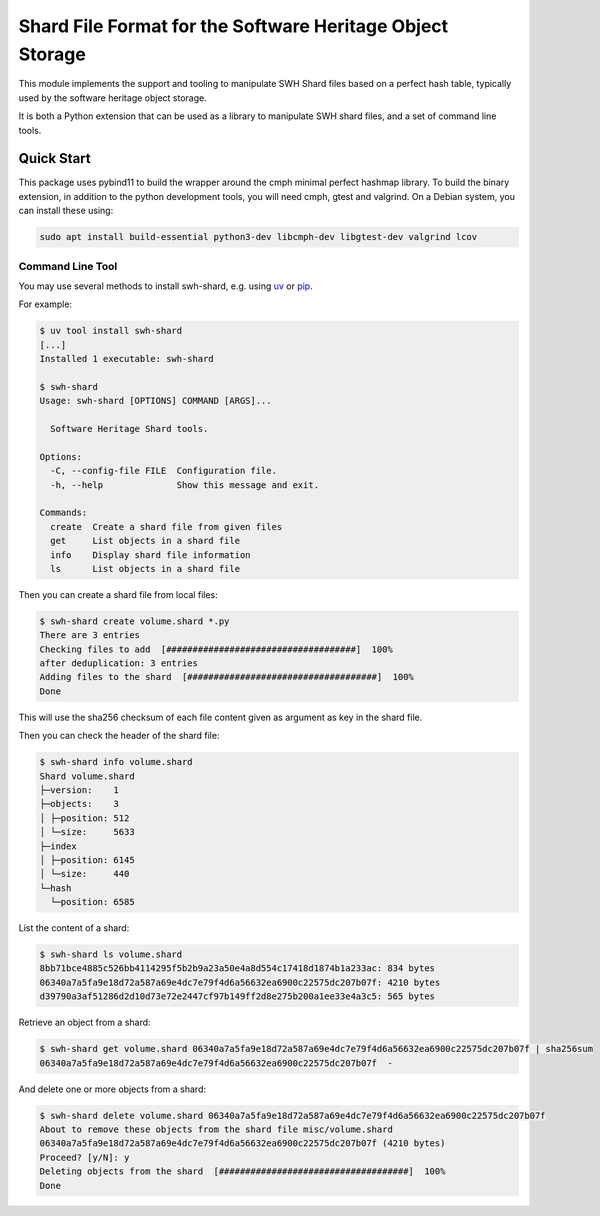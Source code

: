 Shard File Format for the Software Heritage Object Storage
==========================================================

This module implements the support and tooling to manipulate SWH Shard files
based on a perfect hash table, typically used by the software heritage object
storage.

It is both a Python extension that can be used as a library to manipulate SWH
shard files, and a set of command line tools.

Quick Start
-----------

This package uses pybind11 to build the wrapper around the cmph minimal perfect
hashmap library. To build the binary extension, in addition to the python
development tools, you will need cmph, gtest and valgrind. On a Debian
system, you can install these using:

.. code-block:: shell

   sudo apt install build-essential python3-dev libcmph-dev libgtest-dev valgrind lcov


Command Line Tool
~~~~~~~~~~~~~~~~~

You may use several methods to install swh-shard, e.g. using `uv`_ or `pip`_.

For example:

.. code-block:: console

   $ uv tool install swh-shard
   [...]
   Installed 1 executable: swh-shard

   $ swh-shard
   Usage: swh-shard [OPTIONS] COMMAND [ARGS]...

     Software Heritage Shard tools.

   Options:
     -C, --config-file FILE  Configuration file.
     -h, --help              Show this message and exit.

   Commands:
     create  Create a shard file from given files
     get     List objects in a shard file
     info    Display shard file information
     ls      List objects in a shard file

Then you can create a shard file from local files:

.. code-block:: console

   $ swh-shard create volume.shard *.py
   There are 3 entries
   Checking files to add  [####################################]  100%
   after deduplication: 3 entries
   Adding files to the shard  [####################################]  100%
   Done

This will use the sha256 checksum of each file content given as argument as key
in the shard file.

Then you can check the header of the shard file:

.. code-block:: console

   $ swh-shard info volume.shard
   Shard volume.shard
   ├─version:    1
   ├─objects:    3
   │ ├─position: 512
   │ └─size:     5633
   ├─index
   │ ├─position: 6145
   │ └─size:     440
   └─hash
     └─position: 6585

List the content of a shard:

.. code-block:: console

   $ swh-shard ls volume.shard
   8bb71bce4885c526bb4114295f5b2b9a23a50e4a8d554c17418d1874b1a233ac: 834 bytes
   06340a7a5fa9e18d72a587a69e4dc7e79f4d6a56632ea6900c22575dc207b07f: 4210 bytes
   d39790a3af51286d2d10d73e72e2447cf97b149ff2d8e275b200a1ee33e4a3c5: 565 bytes

Retrieve an object from a shard:

.. code-block:: console

   $ swh-shard get volume.shard 06340a7a5fa9e18d72a587a69e4dc7e79f4d6a56632ea6900c22575dc207b07f | sha256sum
   06340a7a5fa9e18d72a587a69e4dc7e79f4d6a56632ea6900c22575dc207b07f  -

And delete one or more objects from a shard:

.. code-block:: console

   $ swh-shard delete volume.shard 06340a7a5fa9e18d72a587a69e4dc7e79f4d6a56632ea6900c22575dc207b07f
   About to remove these objects from the shard file misc/volume.shard
   06340a7a5fa9e18d72a587a69e4dc7e79f4d6a56632ea6900c22575dc207b07f (4210 bytes)
   Proceed? [y/N]: y
   Deleting objects from the shard  [####################################]  100%
   Done


.. _`uv`: https://docs.astral.sh/uv/
.. _`pip`: https://pip.pypa.io/
